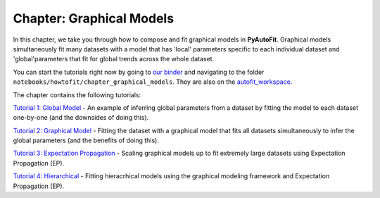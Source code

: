 .. _chapter_graphical_models:

Chapter: Graphical Models
=========================

In this chapter, we take you through how to compose and fit graphical models in **PyAutoFit**. Graphical models
simultaneously fit many datasets with a model that has 'local' parameters specific to each individual dataset
and 'global'parameters that fit for global trends across the whole dataset.

You can start the tutorials right now by going to `our binder <https://mybinder.org/v2/gh/Jammy2211/autofit_workspace/HEAD>`_
and navigating to the folder ``notebooks/howtofit/chapter_graphical_models``. They are also on the `autofit_workspace <https://github.com/Jammy2211/autofit_workspace>`_.

The chapter contains the following tutorials:

`Tutorial 1: Global Model <https://mybinder.org/v2/gh/Jammy2211/autofit_workspace/release?filepath=notebooks/howtofit/chapter_graphical_models/tutorial_1_global_model.ipynb>`_
- An example of inferring global parameters from a dataset by fitting the model to each dataset one-by-one (and the downsides of doing this).

`Tutorial 2: Graphical Model <https://mybinder.org/v2/gh/Jammy2211/autofit_workspace/release?filepath=notebooks/howtofit/chapter_graphical_models/tutorial_2_graphical_model.ipynb>`_
- Fitting the dataset with a graphical model that fits all datasets simultaneously to infer the global parameters (and the benefits of doing this).

`Tutorial 3: Expectation Propagation <https://mybinder.org/v2/gh/Jammy2211/autofit_workspace/release?filepath=notebooks/howtofit/chapter_graphical_models/tutorial_3_expectation_propagation.ipynb>`_
- Scaling graphical models up to fit extremely large datasets using Expectation Propagation (EP).

`Tutorial 4: Hierarchical <https://mybinder.org/v2/gh/Jammy2211/autofit_workspace/release?filepath=notebooks/howtofit/chapter_graphical_models/tutorial_4_hierarchical.ipynb>`_
- Fitting hieracrhical models using the graphical modeling framework and Expectation Propagation (EP).